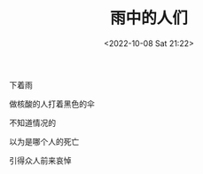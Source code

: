 #+TITLE: 雨中的人们
#+DATE: <2022-10-08 Sat 21:22>
#+HUGO_TAGS: 诗作

下着雨

做核酸的人打着黑色的伞

不知道情况的

以为是哪个人的死亡

引得众人前来哀悼
